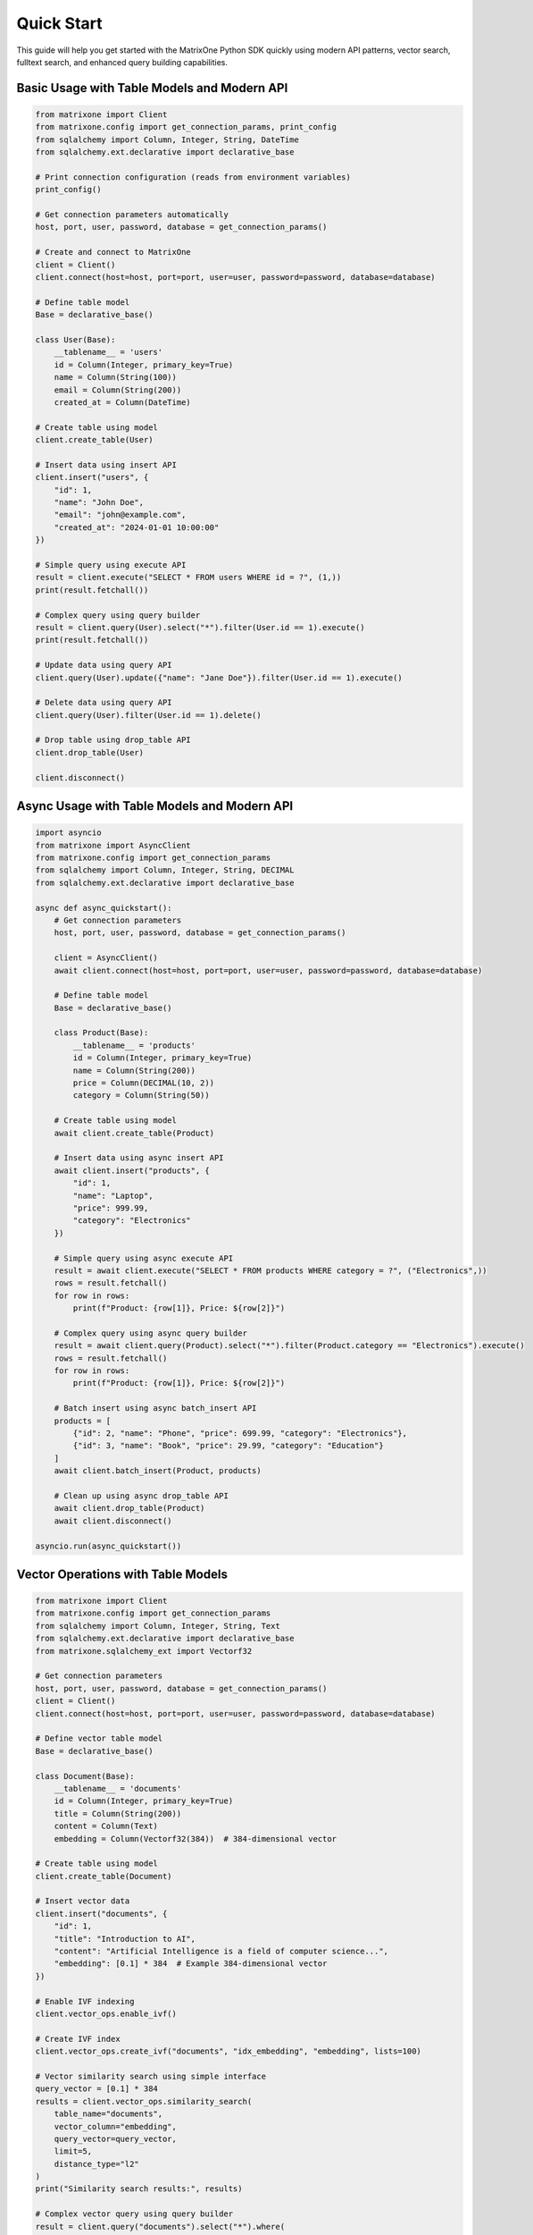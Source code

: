 Quick Start
===========

This guide will help you get started with the MatrixOne Python SDK quickly using modern API patterns, vector search, fulltext search, and enhanced query building capabilities.

Basic Usage with Table Models and Modern API
----------------------------------------------

.. code-block:: python

   from matrixone import Client
   from matrixone.config import get_connection_params, print_config
   from sqlalchemy import Column, Integer, String, DateTime
   from sqlalchemy.ext.declarative import declarative_base

   # Print connection configuration (reads from environment variables)
   print_config()

   # Get connection parameters automatically
   host, port, user, password, database = get_connection_params()

   # Create and connect to MatrixOne
   client = Client()
   client.connect(host=host, port=port, user=user, password=password, database=database)

   # Define table model
   Base = declarative_base()
   
   class User(Base):
       __tablename__ = 'users'
       id = Column(Integer, primary_key=True)
       name = Column(String(100))
       email = Column(String(200))
       created_at = Column(DateTime)

   # Create table using model
   client.create_table(User)

   # Insert data using insert API
   client.insert("users", {
       "id": 1,
       "name": "John Doe",
       "email": "john@example.com",
       "created_at": "2024-01-01 10:00:00"
   })

   # Simple query using execute API
   result = client.execute("SELECT * FROM users WHERE id = ?", (1,))
   print(result.fetchall())

   # Complex query using query builder
   result = client.query(User).select("*").filter(User.id == 1).execute()
   print(result.fetchall())

   # Update data using query API
   client.query(User).update({"name": "Jane Doe"}).filter(User.id == 1).execute()

   # Delete data using query API
   client.query(User).filter(User.id == 1).delete()

   # Drop table using drop_table API
   client.drop_table(User)

   client.disconnect()

Async Usage with Table Models and Modern API
----------------------------------------------

.. code-block:: python

   import asyncio
   from matrixone import AsyncClient
   from matrixone.config import get_connection_params
   from sqlalchemy import Column, Integer, String, DECIMAL
   from sqlalchemy.ext.declarative import declarative_base

   async def async_quickstart():
       # Get connection parameters
       host, port, user, password, database = get_connection_params()
       
       client = AsyncClient()
       await client.connect(host=host, port=port, user=user, password=password, database=database)
       
       # Define table model
       Base = declarative_base()
       
       class Product(Base):
           __tablename__ = 'products'
           id = Column(Integer, primary_key=True)
           name = Column(String(200))
           price = Column(DECIMAL(10, 2))
           category = Column(String(50))
       
       # Create table using model
       await client.create_table(Product)
       
       # Insert data using async insert API
       await client.insert("products", {
           "id": 1,
           "name": "Laptop",
           "price": 999.99,
           "category": "Electronics"
       })
       
       # Simple query using async execute API
       result = await client.execute("SELECT * FROM products WHERE category = ?", ("Electronics",))
       rows = result.fetchall()
       for row in rows:
           print(f"Product: {row[1]}, Price: ${row[2]}")
       
       # Complex query using async query builder
       result = await client.query(Product).select("*").filter(Product.category == "Electronics").execute()
       rows = result.fetchall()
       for row in rows:
           print(f"Product: {row[1]}, Price: ${row[2]}")
       
       # Batch insert using async batch_insert API
       products = [
           {"id": 2, "name": "Phone", "price": 699.99, "category": "Electronics"},
           {"id": 3, "name": "Book", "price": 29.99, "category": "Education"}
       ]
       await client.batch_insert(Product, products)
       
       # Clean up using async drop_table API
       await client.drop_table(Product)
       await client.disconnect()

   asyncio.run(async_quickstart())

Vector Operations with Table Models
------------------------------------

.. code-block:: python

   from matrixone import Client
   from matrixone.config import get_connection_params
   from sqlalchemy import Column, Integer, String, Text
   from sqlalchemy.ext.declarative import declarative_base
   from matrixone.sqlalchemy_ext import Vectorf32

   # Get connection parameters
   host, port, user, password, database = get_connection_params()
   client = Client()
   client.connect(host=host, port=port, user=user, password=password, database=database)

   # Define vector table model
   Base = declarative_base()
   
   class Document(Base):
       __tablename__ = 'documents'
       id = Column(Integer, primary_key=True)
       title = Column(String(200))
       content = Column(Text)
       embedding = Column(Vectorf32(384))  # 384-dimensional vector

   # Create table using model
   client.create_table(Document)

   # Insert vector data
   client.insert("documents", {
       "id": 1,
       "title": "Introduction to AI",
       "content": "Artificial Intelligence is a field of computer science...",
       "embedding": [0.1] * 384  # Example 384-dimensional vector
   })

   # Enable IVF indexing
   client.vector_ops.enable_ivf()

   # Create IVF index
   client.vector_ops.create_ivf("documents", "idx_embedding", "embedding", lists=100)

   # Vector similarity search using simple interface
   query_vector = [0.1] * 384
   results = client.vector_ops.similarity_search(
       table_name="documents",
       vector_column="embedding",
       query_vector=query_vector,
       limit=5,
       distance_type="l2"
   )
   print("Similarity search results:", results)

   # Complex vector query using query builder
   result = client.query("documents").select("*").where(
       "l2_distance(embedding, ?) < ?", 
       (query_vector, 0.5)
   ).order_by("l2_distance(embedding, ?)", query_vector).limit(10).execute()
   
   for row in result.fetchall():
       print(f"Document: {row[1]}, Distance: {row[3]}")

   # Drop vector index
   client.vector_ops.drop("documents", "idx_embedding")

   # Clean up
   client.drop_table("documents")
   client.disconnect()

HNSW Vector Indexing
--------------------

.. code-block:: python

   from matrixone import Client
   from matrixone.config import get_connection_params
   from sqlalchemy import Column, Integer, String
   from sqlalchemy.ext.declarative import declarative_base
   from matrixone.sqlalchemy_ext import Vectorf32

   # Get connection parameters
   host, port, user, password, database = get_connection_params()
   client = Client()
   client.connect(host=host, port=port, user=user, password=password, database=database)

   # Define vector table model
   Base = declarative_base()
   
   class Product(Base):
       __tablename__ = 'products'
       id = Column(Integer, primary_key=True)
       name = Column(String(200))
       features = Column(Vectorf32(128))  # 128-dimensional feature vector

   # Create table using model
   client.create_table(Product)

   # Insert vector data
   client.insert("products", {
       "id": 1,
       "name": "Smartphone",
       "features": [0.2] * 128  # Example 128-dimensional vector
   })

   # Enable HNSW indexing
   client.vector_ops.enable_hnsw()

   # Create HNSW index
   client.vector_ops.create_hnsw("products", "idx_features", "features", m=16, ef_construction=200)

   # Vector similarity search
   query_vector = [0.2] * 128
   results = client.vector_ops.similarity_search(
       table_name="products",
       vector_column="features",
       query_vector=query_vector,
       limit=5,
       distance_type="cosine"
   )
   print("HNSW similarity search results:", results)

   # Drop vector index
   client.vector_ops.drop("products", "idx_features")

   # Clean up
   client.drop_table("products")
   client.disconnect()

ORM with Modern Patterns
------------------------

.. code-block:: python

   from sqlalchemy import Column, Integer, String, DECIMAL, DateTime
   from sqlalchemy.ext.declarative import declarative_base
   from matrixone import Client
   from matrixone.config import get_connection_params

   # Define ORM models
   Base = declarative_base()

   class Account(Base):
       __tablename__ = 'accounts'
       
       id = Column(Integer, primary_key=True, autoincrement=True)
       name = Column(String(100), nullable=False)
       balance = Column(DECIMAL(10, 2), nullable=False)
       created_at = Column(DateTime, nullable=False)

   # Get connection and create client
   host, port, user, password, database = get_connection_params()
   client = Client()
   client.connect(host=host, port=port, user=user, password=password, database=database)

   # Create table using ORM model
   client.create_table(Account)

   # Insert data using ORM
   from sqlalchemy.orm import sessionmaker
   Session = sessionmaker(bind=client.get_sqlalchemy_engine())
   session = Session()

   account1 = Account(name="Alice", balance=1000.00, created_at="2024-01-01 10:00:00")
   account2 = Account(name="Bob", balance=500.00, created_at="2024-01-01 10:00:00")
   
   session.add_all([account1, account2])
   session.commit()

   # Query using ORM
   accounts = session.query(Account).filter(Account.balance > 600).all()
   for account in accounts:
       print(f"{account.name}: ${account.balance}")

   # Update using ORM
   session.query(Account).filter(Account.name == "Alice").update({"balance": 1200.00})
   session.commit()

   # Clean up using ORM
   client.drop_table(Account)
   session.close()
   client.disconnect()

Vector Search with Modern API
-----------------------------

.. code-block:: python

   from matrixone import Client
   from matrixone.config import get_connection_params
   from matrixone.sqlalchemy_ext import create_vector_column
   import numpy as np

   # Get connection parameters
   host, port, user, password, database = get_connection_params()
   client = Client()
   client.connect(host=host, port=port, user=user, password=password, database=database)

   # Create vector table using create_table API
   client.create_table("documents", {
       "id": "int",
       "title": "varchar(200)",
       "content": "text",
       "embedding": "vecf32(384)"  # 384-dimensional f32 vector
   }, primary_key="id")

   # Create vector index using vector_ops API
   client.vector_ops.enable_ivf()
   client.vector_ops.create_ivf(
       table_name="documents",
       name="idx_embedding",
       column="embedding",
       lists=50,
       op_type="vector_l2_ops"
   )

   # Insert documents with embeddings using insert API
   documents = [
       {
           "id": 1,
           "title": "AI Research",
           "content": "Artificial intelligence research paper",
           "embedding": np.random.rand(384).astype(np.float32).tolist()
       },
       {
           "id": 2,
           "title": "ML Guide",
           "content": "Machine learning tutorial",
           "embedding": np.random.rand(384).astype(np.float32).tolist()
       }
   ]

   for doc in documents:
       client.insert("documents", doc)

   # Vector similarity search using vector_query API
   query_vector = np.random.rand(384).astype(np.float32).tolist()
   results = client.vector_ops.similarity_search(
       table_name="documents",
       vector_column="embedding",
       query_vector=query_vector,
       limit=5,
       distance_type="l2"
   )

   print("Vector Search Results:")
   for result in results.rows:
       print(f"Document: {result[1]} (Distance: {result[-1]:.4f})")

   # Clean up using drop_table API
   client.drop_table("documents")
   client.disconnect()

Async Vector Operations
-----------------------

.. code-block:: python

   import asyncio
   from matrixone import AsyncClient
   from matrixone.config import get_connection_params
   import numpy as np

   async def async_vector_example():
       # Get connection parameters
       host, port, user, password, database = get_connection_params()
       
       client = AsyncClient()
       await client.connect(host=host, port=port, user=user, password=password, database=database)

       # Create vector table using async create_table API
       await client.create_table("products", {
           "id": "int",
           "name": "varchar(200)",
           "description": "text",
           "features": "vecf64(512)"  # 512-dimensional f64 vector
       }, primary_key="id")

       # Create vector index using async vector_ops API
       await client.vector_ops.enable_ivf()
       await client.vector_ops.create_ivf(
           table_name="products",
           name="idx_features",
           column="features",
           lists=100,
           op_type="vector_cosine_ops"
       )

       # Insert products with feature vectors using async insert API
       products = [
           {
               "id": 1,
               "name": "Smartphone",
               "description": "Latest smartphone with AI features",
               "features": np.random.rand(512).astype(np.float64).tolist()
           },
           {
               "id": 2,
               "name": "Laptop",
               "description": "High-performance laptop for professionals",
               "features": np.random.rand(512).astype(np.float64).tolist()
           }
       ]

       for product in products:
           await client.insert("products", product)

       # Vector similarity search using async vector_query API
       query_vector = np.random.rand(512).astype(np.float64).tolist()
       results = await client.vector_ops.similarity_search(
           table_name="products",
           vector_column="features",
           query_vector=query_vector,
           limit=3,
           distance_type="cosine"
       )

       print("Async Vector Search Results:")
       for result in results.rows:
           print(f"Product: {result[1]} (Similarity: {1 - result[-1]:.4f})")

       # Clean up using async drop_table API
       await client.drop_table("products")
       await client.disconnect()

   asyncio.run(async_vector_example())

Transaction Management
----------------------

.. code-block:: python

   from matrixone import Client
   from matrixone.config import get_connection_params

   def transaction_example():
       host, port, user, password, database = get_connection_params()
       client = Client()
       client.connect(host=host, port=port, user=user, password=password, database=database)

       # Create table using create_table API
       client.create_table("orders", {
           "id": "int",
           "customer_id": "int",
           "amount": "decimal(10,2)",
           "status": "varchar(20)"
       }, primary_key="id")

       # Use transaction for atomic operations
       with client.transaction() as tx:
           # Insert order
           tx.insert("orders", {
               "id": 1,
               "customer_id": 100,
               "amount": 99.99,
               "status": "pending"
           })
           
           # Update order status
           tx.query("orders").update({"status": "confirmed"}).where("id = ?", 1).execute()
           
           # If any operation fails, the entire transaction is rolled back

       # Verify the transaction
       result = client.query("orders").select("*").where("id = ?", 1).execute()
       print("Order after transaction:", result.fetchall())

       # Clean up
       client.drop_table("orders")
       client.disconnect()

   transaction_example()

Error Handling with Modern API
------------------------------

.. code-block:: python

   from matrixone import Client
   from matrixone.exceptions import ConnectionError, QueryError
   from matrixone.config import get_connection_params

   def robust_example():
       client = None
       try:
           host, port, user, password, database = get_connection_params()
           
           # Create client with error handling
           client = Client()
           client.connect(host=host, port=port, user=user, password=password, database=database)
           
           # Create table with error handling
           try:
               client.create_table("test_table", {
                   "id": "int",
                   "name": "varchar(100)"
               }, primary_key="id")
               print("✓ Table created successfully")
           except QueryError as e:
               print(f"❌ Table creation failed: {e}")
               
           # Insert data with error handling
           try:
               client.insert("test_table", {"id": 1, "name": "Test"})
               print("✓ Data inserted successfully")
           except QueryError as e:
               print(f"❌ Data insertion failed: {e}")
               
           # Query data with error handling
           try:
               result = client.query("test_table").select("*").execute()
               print(f"✓ Query successful: {result.fetchall()}")
           except QueryError as e:
               print(f"❌ Query failed: {e}")
               
       except ConnectionError as e:
           print(f"❌ Connection failed: {e}")
       except Exception as e:
           print(f"❌ Unexpected error: {e}")
       finally:
           # Always clean up
           if client:
               try:
                   client.drop_table("test_table")
                   client.disconnect()
                   print("✓ Cleanup completed")
               except Exception as e:
                   print(f"⚠️ Cleanup warning: {e}")

   robust_example()

Configuration Best Practices
----------------------------

.. code-block:: python

   from matrixone import Client
   from matrixone.config import get_connection_params, print_config

   def configuration_example():
       # Use environment variables for configuration
       # Set these in your environment:
       # export MATRIXONE_HOST=127.0.0.1
       # export MATRIXONE_PORT=6001
       # export MATRIXONE_USER=root
       # export MATRIXONE_PASSWORD=111
       # export MATRIXONE_DATABASE=test

       # Print current configuration
       print_config()

       # Get connection parameters from environment
       host, port, user, password, database = get_connection_params()

       # Create client with optimized settings
       client = Client(
           connection_timeout=30,        # Connection timeout in seconds
           query_timeout=300,           # Query timeout in seconds
           auto_commit=True,            # Enable auto-commit for better performance
           charset='utf8mb4',           # Support for international characters
           enable_performance_logging=True,  # Monitor query performance
           enable_sql_logging=False     # Disable SQL logging in production
       )

       client.connect(host=host, port=port, user=user, password=password, database=database)

       # Check backend capabilities
       version = client.get_backend_version()
       print(f"✓ Connected to MatrixOne {version}")

       if client.is_feature_available('vector_search'):
           print("✓ Vector search is available")
       
       if client.is_feature_available('fulltext_search'):
           print("✓ Fulltext search is available")

       client.disconnect()

   configuration_example()

Next Steps
----------

* Read the :doc:`api/index` for detailed API documentation
* Check out the :doc:`vector_guide` for comprehensive vector operations
* Explore :doc:`fulltext_guide` for text search capabilities
* Learn about :doc:`orm_guide` for ORM patterns
* Check out the :doc:`examples` for comprehensive usage examples
* Learn about :doc:`contributing` to contribute to the project
* Run ``make examples`` to test all examples with your MatrixOne setup
* Use ``make test`` to run the test suite and verify your setup
